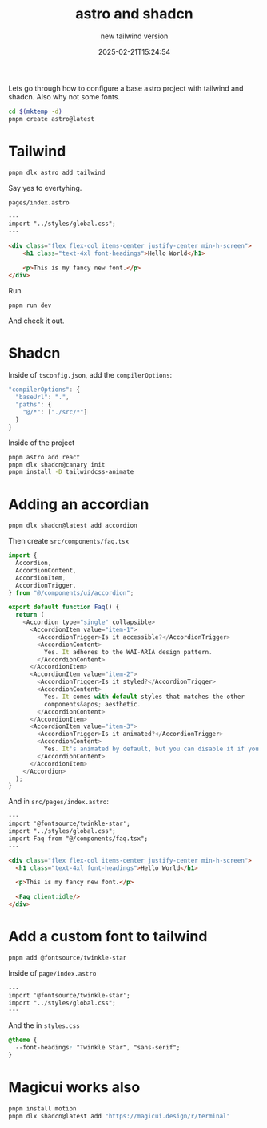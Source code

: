 #+title: astro and shadcn
#+subtitle: new tailwind version
#+tags[]: astro shadcn tailwind
#+date: 2025-02-21T15:24:54

Lets go through how to configure a base astro project with
tailwind and shadcn.  Also why not some fonts.

#+begin_src bash
  cd $(mktemp -d)
  pnpm create astro@latest
#+end_src

* Tailwind

#+begin_src bash
  pnpm dlx astro add tailwind
#+end_src

Say yes to evertyhing.


=pages/index.astro=
#+begin_src html
---
import "../styles/global.css";
---

<div class="flex flex-col items-center justify-center min-h-screen">
	<h1 class="text-4xl font-headings">Hello World</h1>

	<p>This is my fancy new font.</p>
</div>
#+end_src

Run

#+begin_src bash
  pnpm run dev
#+end_src

And check it out.

* Shadcn

Inside of =tsconfig.json=, add the =compilerOptions=:

#+begin_src javascript
  "compilerOptions": {
    "baseUrl": ".",
    "paths": {
      "@/*": ["./src/*"]
    }
  }
#+end_src


Inside of the project

#+begin_src bash
  pnpm astro add react
  pnpm dlx shadcn@canary init
  pnpm install -D tailwindcss-animate
#+end_src

* Adding an accordian

#+begin_src bash
  pnpm dlx shadcn@latest add accordion
#+end_src

Then create =src/components/faq.tsx=
#+begin_src javascript
  import {
    Accordion,
    AccordionContent,
    AccordionItem,
    AccordionTrigger,
  } from "@/components/ui/accordion";

  export default function Faq() {
    return (
      <Accordion type="single" collapsible>
        <AccordionItem value="item-1">
          <AccordionTrigger>Is it accessible?</AccordionTrigger>
          <AccordionContent>
            Yes. It adheres to the WAI-ARIA design pattern.
          </AccordionContent>
        </AccordionItem>
        <AccordionItem value="item-2">
          <AccordionTrigger>Is it styled?</AccordionTrigger>
          <AccordionContent>
            Yes. It comes with default styles that matches the other
            components&apos; aesthetic.
          </AccordionContent>
        </AccordionItem>
        <AccordionItem value="item-3">
          <AccordionTrigger>Is it animated?</AccordionTrigger>
          <AccordionContent>
            Yes. It's animated by default, but you can disable it if you prefer.
          </AccordionContent>
        </AccordionItem>
      </Accordion>
    );
  }
#+end_src

And in =src/pages/index.astro=:

#+begin_src html
  ---
  import '@fontsource/twinkle-star';
  import "../styles/global.css";
  import Faq from "@/components/faq.tsx";
  ---

  <div class="flex flex-col items-center justify-center min-h-screen">
  	<h1 class="text-4xl font-headings">Hello World</h1>

  	<p>This is my fancy new font.</p>

  	<Faq client:idle/>
  </div>
#+end_src

* Add a custom font to tailwind

#+begin_src bash
  pnpm add @fontsource/twinkle-star

#+end_src

Inside of =page/index.astro=

#+begin_src html
  ---
  import '@fontsource/twinkle-star';
  import "../styles/global.css";
  ---

#+end_src

And the in =styles.css=

#+begin_src css
@theme {
  --font-headings: "Twinkle Star", "sans-serif";
}
#+end_src


* Magicui works also

#+begin_src bash
  pnpm install motion
  pnpm dlx shadcn@latest add "https://magicui.design/r/terminal"
#+end_src


